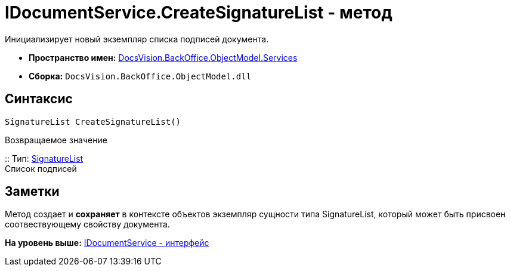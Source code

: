 = IDocumentService.CreateSignatureList - метод

Инициализирует новый экземпляр списка подписей документа.

* [.keyword]*Пространство имен:* xref:Services_NS.adoc[DocsVision.BackOffice.ObjectModel.Services]
* [.keyword]*Сборка:* [.ph .filepath]`DocsVision.BackOffice.ObjectModel.dll`

== Синтаксис

[source,pre,codeblock,language-csharp]
----
SignatureList CreateSignatureList()
----

Возвращаемое значение

::
  Тип: xref:../SignatureList_CL.adoc[SignatureList]
  +
  Список подписей

== Заметки

Метод создает и [.keyword]*сохраняет* в контексте объектов экземпляр сущности типа [.keyword .apiname]#SignatureList#, который может быть присвоен соотвествующему свойству документа.

*На уровень выше:* xref:../../../../../api/DocsVision/BackOffice/ObjectModel/Services/IDocumentService_IN.adoc[IDocumentService - интерфейс]
